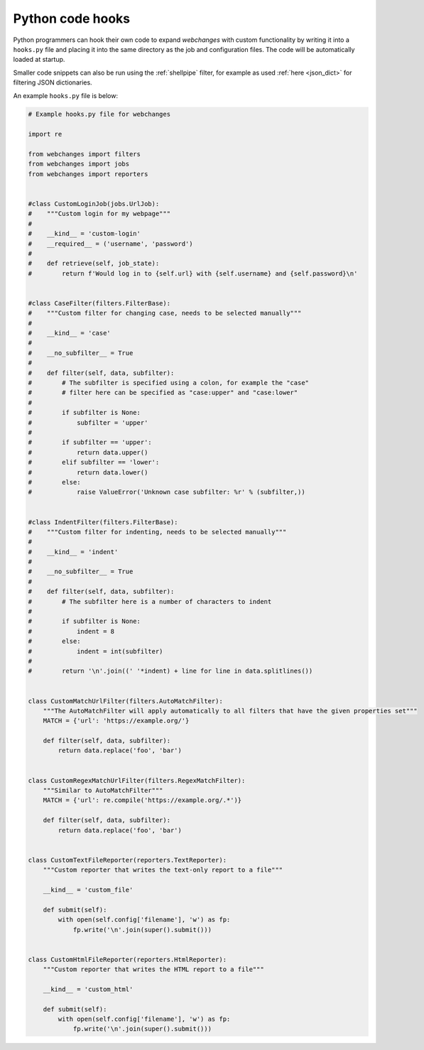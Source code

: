 .. _hooks:

=================
Python code hooks
=================
Python programmers can hook their own code to expand `webchanges` with custom functionality by writing it into a
``hooks.py`` file and placing it into the same directory as the job and configuration files.  The code will be
automatically loaded at startup.

Smaller code snippets can also be run using the :ref:`shellpipe` filter, for example as used :ref:`here <json_dict>`
for filtering JSON dictionaries.

An example ``hooks.py`` file is below:

.. code-block:: python

   # Example hooks.py file for webchanges

   import re

   from webchanges import filters
   from webchanges import jobs
   from webchanges import reporters


   #class CustomLoginJob(jobs.UrlJob):
   #    """Custom login for my webpage"""
   #
   #    __kind__ = 'custom-login'
   #    __required__ = ('username', 'password')
   #
   #    def retrieve(self, job_state):
   #        return f'Would log in to {self.url} with {self.username} and {self.password}\n'


   #class CaseFilter(filters.FilterBase):
   #    """Custom filter for changing case, needs to be selected manually"""
   #
   #    __kind__ = 'case'
   #
   #    __no_subfilter__ = True
   #
   #    def filter(self, data, subfilter):
   #        # The subfilter is specified using a colon, for example the "case"
   #        # filter here can be specified as "case:upper" and "case:lower"
   #
   #        if subfilter is None:
   #            subfilter = 'upper'
   #
   #        if subfilter == 'upper':
   #            return data.upper()
   #        elif subfilter == 'lower':
   #            return data.lower()
   #        else:
   #            raise ValueError('Unknown case subfilter: %r' % (subfilter,))


   #class IndentFilter(filters.FilterBase):
   #    """Custom filter for indenting, needs to be selected manually"""
   #
   #    __kind__ = 'indent'
   #
   #    __no_subfilter__ = True
   #
   #    def filter(self, data, subfilter):
   #        # The subfilter here is a number of characters to indent
   #
   #        if subfilter is None:
   #            indent = 8
   #        else:
   #            indent = int(subfilter)
   #
   #        return '\n'.join((' '*indent) + line for line in data.splitlines())


   class CustomMatchUrlFilter(filters.AutoMatchFilter):
       """The AutoMatchFilter will apply automatically to all filters that have the given properties set"""
       MATCH = {'url': 'https://example.org/'}

       def filter(self, data, subfilter):
           return data.replace('foo', 'bar')


   class CustomRegexMatchUrlFilter(filters.RegexMatchFilter):
       """Similar to AutoMatchFilter"""
       MATCH = {'url': re.compile('https://example.org/.*')}

       def filter(self, data, subfilter):
           return data.replace('foo', 'bar')


   class CustomTextFileReporter(reporters.TextReporter):
       """Custom reporter that writes the text-only report to a file"""

       __kind__ = 'custom_file'

       def submit(self):
           with open(self.config['filename'], 'w') as fp:
               fp.write('\n'.join(super().submit()))


   class CustomHtmlFileReporter(reporters.HtmlReporter):
       """Custom reporter that writes the HTML report to a file"""

       __kind__ = 'custom_html'

       def submit(self):
           with open(self.config['filename'], 'w') as fp:
               fp.write('\n'.join(super().submit()))
